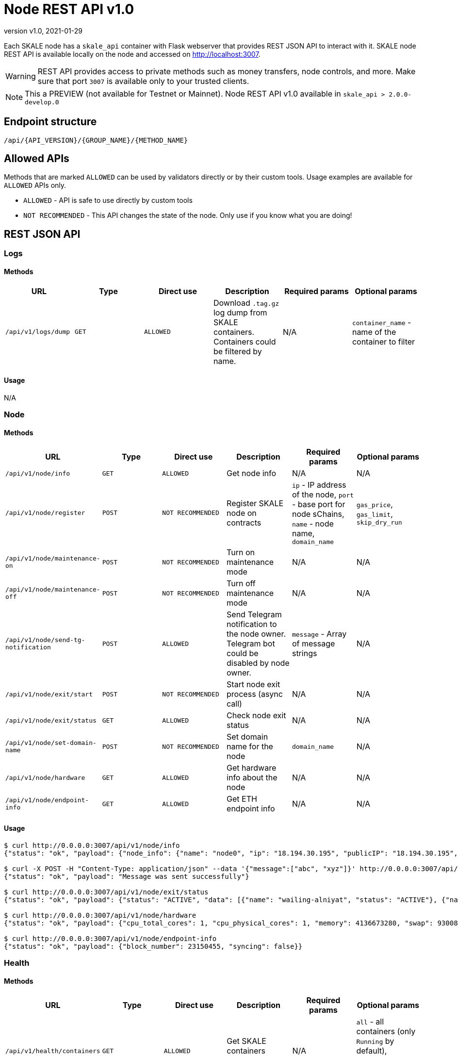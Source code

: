 = Node REST API {revnumber}
:doctype: article
:revnumber: v1.0
:revdate: 2021-01-29
:icons: font
:toc: macro

ifdef::env-github[]

:tip-caption: :bulb:
:note-caption: :information_source:
:important-caption: :heavy_exclamation_mark:
:caution-caption: :fire:
:warning-caption: :warning:

toc::[]

endif::[]

Each SKALE node has a `skale_api` container with Flask webserver that provides REST JSON API to interact with it. SKALE node REST API is available locally on the node and accessed on <http://localhost:3007>.

[WARNING]
REST API provides access to private methods such as money transfers, node controls, and more. Make sure that port `3007` is available only to your trusted clients.

[NOTE]
This a PREVIEW (not available for Testnet or Mainnet). Node REST API {revnumber} available in `skale_api > 2.0.0-develop.0`

== Endpoint structure

```shell
/api/{API_VERSION}/{GROUP_NAME}/{METHOD_NAME}
```

== Allowed APIs

Methods that are marked `ALLOWED` can be used by validators directly or by their custom tools. Usage examples are available for `ALLOWED` APIs only.

* `ALLOWED` - API is safe to use directly by custom tools
* `NOT RECOMMENDED` - This API changes the state of the node. Only use if you know what you are doing!

== REST JSON API

=== Logs

==== Methods

[%header,cols=6*]
|===
|URL
|Type
|Direct use
|Description
|Required params
|Optional params


|`/api/v1/logs/dump`
|`GET`
|`ALLOWED`
|Download `.tag.gz` log dump from SKALE containers. Containers could be filtered by name.
|N/A
|`container_name` - name of the container to filter
|===

==== Usage

N/A

=== Node

==== Methods

[%header,cols=6*]
|===
|URL
|Type
|Direct use
|Description
|Required params
|Optional params

|`/api/v1/node/info`                 
|`GET`  
|`ALLOWED`        
|Get node info
|N/A
|N/A

|`/api/v1/node/register`
|`POST` 
|`NOT RECOMMENDED` 
|Register SKALE node on contracts                                                            
|`ip` - IP address of the node, `port` - base port for node sChains, `name` - node name, `domain_name` 
|`gas_price`, `gas_limit`, `skip_dry_run` 

| `/api/v1/node/maintenance-on`       
| `POST` 
| `NOT RECOMMENDED` 
| Turn on maintenance mode                                                                    
| N/A                                                                                                   
| N/A

|`/api/v1/node/maintenance-off`
| `POST` 
| `NOT RECOMMENDED` 
| Turn off maintenance mode                                                                   
| N/A                                                                                                   
| N/A                                      

| `/api/v1/node/send-tg-notification`
| `POST`
| `ALLOWED`         
| Send Telegram notification to the node owner. Telegram bot could be disabled by node owner. 
| `message` - Array of message strings
| N/A

| `/api/v1/node/exit/start`           
| `POST` 
| `NOT RECOMMENDED` 
| Start node exit process (async call)                                                        
| N/A                                                                                                   
| N/A                                      

| `/api/v1/node/exit/status`          
| `GET`  
| `ALLOWED`         
| Check node exit status                                                                      
| N/A                                                                                                   
| N/A                                      

| `/api/v1/node/set-domain-name`      
| `POST` 
| `NOT RECOMMENDED` 
| Set domain name for the node                                                                
| `domain_name`                                                                                         
| N/A                                      

| `/api/v1/node/hardware`             
| `GET`  
| `ALLOWED`         
| Get hardware info about the node                                                            
| N/A                                                                                                   
| N/A                                      

| `/api/v1/node/endpoint-info`        
| `GET`  
| `ALLOWED`         
| Get ETH endpoint info                                                                       
| N/A                                                                                                   
| N/A                                      
|===

==== Usage

```shell
$ curl http://0.0.0.0:3007/api/v1/node/info
{"status": "ok", "payload": {"node_info": {"name": "node0", "ip": "18.194.30.195", "publicIP": "18.194.30.195", "port": 10000, "start_block": 7484303, "last_reward_date": 1604422772, "finish_time": 0, "status": 0, "validator_id": 13, "publicKey": "0xfbdbe73613dd3113ca0e614d98e7af43199a4be970d76b013fe8b8b70c1d250fb1ba33d8b18f580d8ab51cf17344ff2dc9d0755612ce34a6a73cd5dc9e76bb77", "id": 3, "owner": "0x491499770619f5d5AA3F2Bb4B69f7E03778Dac5E"}}}

$ curl -X POST -H "Content-Type: application/json" --data '{"message":["abc", "xyz"]}' http://0.0.0.0:3007/api/v1/node/send-tg-notification
{"status": "ok", "payload": "Message was sent successfully"}

$ curl http://0.0.0.0:3007/api/v1/node/exit/status
{"status": "ok", "payload": {"status": "ACTIVE", "data": [{"name": "wailing-alniyat", "status": "ACTIVE"}, {"name": "handsome-fornacis", "status": "ACTIVE"}], "exit_time": 0}}

$ curl http://0.0.0.0:3007/api/v1/node/hardware
{"status": "ok", "payload": {"cpu_total_cores": 1, "cpu_physical_cores": 1, "memory": 4136673280, "swap": 9300860928, "system_release": "Linux-4.15.0-58-generic", "uname_version": "#64-Ubuntu SMP Tue Aug 6 11:12:41 UTC 2019", "attached_storage_size": 83886080}}

$ curl http://0.0.0.0:3007/api/v1/node/endpoint-info
{"status": "ok", "payload": {"block_number": 23150455, "syncing": false}}
```

=== Health

==== Methods

[%header,cols=6*]
|===
|URL
|Type
|Direct use
|Description
|Required params
|Optional params

| `/api/v1/health/containers`
| `GET`
| `ALLOWED` 
| Get SKALE containers statuses         
| N/A            
| `all` - all containers (only `Running` by default), `name_filter` - docker container name filter

| `/api/v1/health/schains`   
| `GET`
| `ALLOWED` 
| Get checks for all sChains on the node
| N/A            
| N/A                                                                                             

| `/api/v1/health/sgx`   
| `GET`
| `ALLOWED`
| Get status of the SGX server
| N/A
| N/A                                                                                             
|===

==== Usage

```shell
$ curl http://0.0.0.0:3007/api/v1/health/containers?name_filter="skale_*"
{"status": "ok", "payload": [{"image": "skale-admin:latest", "name": "skale_api", "state": {"Status": "running", "Running": true, "Paused": false, "Restarting": false, "OOMKilled": false, "Dead": false, "Pid": 11468, "ExitCode": 0, "Error": "", "StartedAt": "2020-11-26T15:38:36.265466114Z", "FinishedAt": "0001-01-01T00:00:00Z"}}], {"image": "skale-admin:latest", "name": "skale_admin", "state": {"Status": "running", "Running": true, "Paused": false, "Restarting": false, "OOMKilled": false, "Dead": false, "Pid": 13826, "ExitCode": 0, "Error": "", "StartedAt": "2020-11-26T15:41:01.093830799Z", "FinishedAt": "2020-11-26T15:41:00.822811716Z"}}}

$ curl http://0.0.0.0:3007/api/v1/health/schains
{"status": "ok", "payload": [{"name": "handsome-kornephoros", "healthchecks": {"data_dir": true, "dkg": true, "config": true, "volume": true, "firewall_rules": true, "container": false, "exit_code_ok": true, "ima_container": false, "rpc": null, "blocks": false}}, {"name": "handsome-alathfar", "healthchecks": {"data_dir": true, "dkg": true, "config": true, "volume": true, "firewall_rules": true, "container": false, "exit_code_ok": true, "ima_container": false, "rpc": null, "blocks": false}}, {"name": "rapping-chara", "healthchecks": {"data_dir": true, "dkg": true, "config": true, "volume": true, "firewall_rules": true, "container": false, "exit_code_ok": true, "ima_container": false, "rpc": null, "blocks": false}}]}

$ curl http://0.0.0.0:3007/api/v1/health/sgx
{"status": "ok", "payload": {"status": 0, "status_name": "CONNECTED", "sgx_server_url": "https://127.0.0.1:1026", "sgx_keyname": "NEK:77af9d2bcfa1a9bf5a726c7705c268be26d4b97c49eb8ccffb788485f292d56f", "sgx_wallet_version": "1.59.1"}}
```

=== sChains

==== Methods

[%header,cols=6*]
|===
|URL
|Type
|Direct use
|Description
|Required params
|Optional params

|`/api/v1/schains/config`         
|`GET`
|`ALLOWED`
|Get sChain config                            
|`schain_name` - the name of the sChain 
|N/A                                       
    
|`/api/v1/schains/list`           
|`GET`  
|`ALLOWED`         
|List of sChains on the node                  
|N/A                                    
|N/A                                           

|`/api/v1/schains/dkg-statuses`   
|`GET`  
|`ALLOWED`  
|Get DKG statuses for the sChains on the node 
|N/A                                    
|`all` - show all sChains, not only active 
  
|`/api/v1/schains/firewall-rules` 
|`GET`  
|`ALLOWED`
|Firewall status for an sChain               
|`schain_name` - the name of the sChain
|N/A

|`/api/v1/schains/repair`         
|`POST` 
|`NOT RECOMMENDED` 
|Repair an sChain by removing volume          
|`schain_name` - the name of the sChain 
|N/A                                       
    
|`/api/v1/schains/get`            
|`GET`  
|`ALLOWED`         
|Get sChain info by name                      
|`schain_name` - the name of the sChain 
|N/A                                       
|===

==== Usage

```shell
$ curl http://0.0.0.0:3007/api/v1/schains/config?schain_name=rapping-chara
{"status": "ok", "payload": {"contractSettings": {"common": {"enableContractLogMessages": false}, "IMA": {"ownerAddress": "0x5112cE768917E907191557D7E9521c2590Cdd3A0", "variables": {"LockAndDataForSchain": {"permitted": {"SkaleFeatures": "0xc033b369416c9ecd8e4a07aafa8b06b4107419e2", "LockAndDataForSchain": "0x47cf4c2d6891377952a7e0e08a6f17180a91a0f9", "EthERC20": "0xd3cdbc1b727b2ed91b8ad21333841d2e96f255af", "TokenManager": "0x57ad607c6e90df7d7f158985c3e436007a15d744", "LockAndDataForSchainERC20": "0xc7085eb0ba5c2d449e80c22d6da8f0edbb86dd82", "ERC20ModuleForSchain": "0xc30516c1dedfa91a948349209da6d6b1c8868ed7", "LockAndDataForSchainERC721": "0x97438fdfbdcc4ccc533ea874bfeb71f4098585ab", "ERC721ModuleForSchain": "0xc1b336da9058efd1e9f5636a70bfe2ec17e15abb", "TokenFactory": "0xe9e8e031685137c3014793bef2875419c304aa72", "MessageProxyForSchain": "0x427c74e358eb1f620e71f64afc9b1b5d2309dd01"}}, "MessageProxyForSchain": {"mapAuthorizedCallers": {"0xc033b369416c9ecd8e4a07aafa8b06b4107419e2": 1, "0x47cf4c2d6891377952a7e0e08a6f17180a91a0f9": 1, "0xd3cdbc1b727b2ed91b8ad21333841d2e96f255af": 1, "0x57ad607c6e90df7d7f158985c3e436007a15d744": 1, "0xc7085eb0ba5c2d449e80c22d6da8f0edbb86dd82": 1, "0xc30516c1dedfa91a948349209da6d6b1c8868ed7": 1, "0x97438fdfbdcc4ccc533ea874bfeb71f4098585ab": 1, "0xc1b336da9058efd1e9f5636a70bfe2ec17e15abb": 1, "0xe9e8e031685137c3014793bef2875419c304aa72": 1, "0x427c74e358eb1f620e71f64afc9b1b5d2309dd01": 1, "0x65002Ba980Be97e83A3Cd37E7fa0B9cC685fFCC4": 1, "0x491499770619f5d5AA3F2Bb4B69f7E03778Dac5E": 1, "0x5112cE768917E907191557D7E9521c2590Cdd3A0": 1}}}, "skaleFeatures": "0xc033b369416c9ecd8e4a07aafa8b06b4107419e2", "lockAndDataForSchain": "0x47cf4c2d6891377952a7e0e08a6f17180a91a0f9", "ethERC20": "0xd3cdbc1b727b2ed91b8ad21333841d2e96f255af", "tokenManager": "0x57ad607c6e90df7d7f158985c3e436007a15d744", "lockAndDataForSchainERC20": "0xc7085eb0ba5c2d449e80c22d6da8f0edbb86dd82",  ...

$ curl http://0.0.0.0:3007/api/v1/schains/list
{"status": "ok", "payload": [{"name": "handsome-kornephoros", "owner": "0x5112cE768917E907191557D7E9521c2590Cdd3A0", "indexInOwnerList": 0, "partOfNode": 0, "lifetime": 43200, "startDate": 1604580413, "startBlock": 7494811, "deposit": 1000000000000000000, "index": 0, "chainId": "0xee2db48f789f9", "active": true}, {"name": "handsome-alathfar", "owner": "0x5112cE768917E907191557D7E9521c2590Cdd3A0", "indexInOwnerList": 1, "partOfNode": 0, "lifetime": 43200, "startDate": 1605202510, "startBlock": 7536277, "deposit": 1000000000000000000, "index": 1, "chainId": "0x88e7c8c3d991c", "active": true}, {"name": "rapping-chara", "owner": "0x5112cE768917E907191557D7E9521c2590Cdd3A0", "indexInOwnerList": 2, "partOfNode": 0, "lifetime": 43200, "startDate": 1605207640, "startBlock": 7536619, "deposit": 1000000000000000000, "index": 2, "chainId": "0x07f05cb64132c", "active": true}]}

$ curl http://0.0.0.0:3007/api/v1/schains/dkg-statuses
{"status": "ok", "payload": [{"name": "handsome-kornephoros", "added_at": 1604580474.297109, "dkg_status": 3, "dkg_status_name": "DONE", "is_deleted": false, "first_run": true, "new_schain": false}, {"name": "handsome-alathfar", "added_at": 1605202595.62361, "dkg_status": 3, "dkg_status_name": "DONE", "is_deleted": false, "first_run": true, "new_schain": false}, {"name": "rapping-chara", "added_at": 1605207724.716306, "dkg_status": 3, "dkg_status_name": "DONE", "is_deleted": false, "first_run": true, "new_schain": false}]}

$ curl http://0.0.0.0:3007/api/v1/schains/firewall-rules?schain_name=rapping-chara
{"status": "ok", "payload": {"endpoints": [{"ip": "18.193.105.88", "port": 10022}, {"ip": "18.193.105.88", "port": 10023}, {"ip": "18.193.105.88", "port": 10026}, {"ip": "18.193.105.88", "port": 10027}, {"ip": null, "port": 10025}, {"ip": null, "port": 10024}, {"ip": null, "port": 10030}, {"ip": null, "port": 10029}]}}

$ curl http://0.0.0.0:3007/api/v1/schains/get?schain_name=rapping-chara
{"status": "ok", "payload": {"name": "rapping-chara", "id": "0x07f05cb64132c34d40e3df8969149fc04a4408833d02aefcefaa5093cef9876e", "owner": "0x5112cE768917E907191557D7E9521c2590Cdd3A0", "part_of_node": 0, "dkg_status": 3, "is_deleted": false, "first_run": true, "repair_mode": false}}
```

=== SSL

==== Methods

[%header,cols=6*]
|===
|URL
|Type
|Direct use
|Description
|Required params
|Optional params

| `/api/v1/ssl/status` 
| `GET`  
| `ALLOWED`         
| Get status of the SSL certs on the node 
| N/A                             
| N/A                                            

| `/api/v1/ssl/upload` 
| `POST` 
| `NOT RECOMMENDED` 
| Upload SSL certificates
| `ssl_key` file, `ssl_cert` file 
| `force` - update is certs are already uploaded
|===

==== Usage

```shell
$ curl http://0.0.0.0:3007/api/v1/ssl/status
{"status": "ok", "payload": {"is_empty": true}}
```

=== Wallet

==== Methods

[%header,cols=6*]
|===
|URL
|Type
|Direct use
|Description
|Required params
|Optional params

| `/api/v1/wallet/info`     
| `GET`  
| `ALLOWED`         
| Info about SKALE node wallet 
| N/A                                                                                                           
| N/A             

| `/api/v1/wallet/send-eth` 
| `POST` 
| `NOT RECOMMENDED` 
| Send ETH                     
| `address` - receiver address, `amount` - ETH amount to send, `gas_limit` - gas limit, `gas_price` - gas price 
| N/A             
|===

==== Usage

```shell
$ curl http://0.0.0.0:3007/api/v1/wallet/info
{"status": "ok", "payload": {"address": "0x491499770619f5d5AA3F2Bb4B69f7E03778Dac5E", "eth_balance_wei": 28013774000000000, "skale_balance_wei": 0, "eth_balance": "0.028013774", "skale_balance": "0"}}
```
